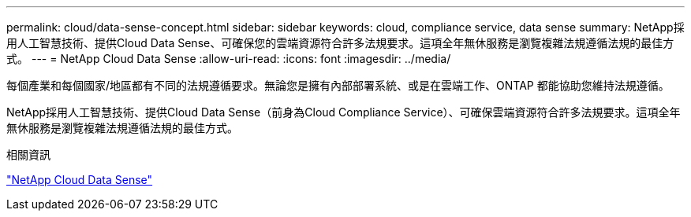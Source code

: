 ---
permalink: cloud/data-sense-concept.html 
sidebar: sidebar 
keywords: cloud, compliance service, data sense 
summary: NetApp採用人工智慧技術、提供Cloud Data Sense、可確保您的雲端資源符合許多法規要求。這項全年無休服務是瀏覽複雜法規遵循法規的最佳方式。 
---
= NetApp Cloud Data Sense
:allow-uri-read: 
:icons: font
:imagesdir: ../media/


[role="lead"]
每個產業和每個國家/地區都有不同的法規遵循要求。無論您是擁有內部部署系統、或是在雲端工作、ONTAP 都能協助您維持法規遵循。

NetApp採用人工智慧技術、提供Cloud Data Sense（前身為Cloud Compliance Service）、可確保雲端資源符合許多法規要求。這項全年無休服務是瀏覽複雜法規遵循法規的最佳方式。

.相關資訊
https://cloud.netapp.com/netapp-cloud-data-sense["NetApp Cloud Data Sense"]
